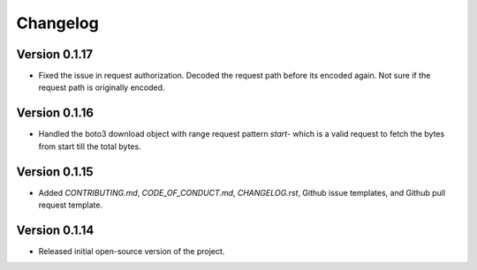 Changelog
=========

Version 0.1.17
--------------
* Fixed the issue in request authorization. Decoded the request path before its encoded again. Not sure if the request path is originally encoded.

Version 0.1.16
-------------
* Handled the boto3 download object with range request pattern `start-` which is a valid request to fetch the bytes from start till the total bytes. 

Version 0.1.15
--------------
* Added `CONTRIBUTING.md`, `CODE_OF_CONDUCT.md`, `CHANGELOG.rst`, Github issue templates, and Github pull request template.

Version 0.1.14
--------------
* Released initial open-source version of the project.
